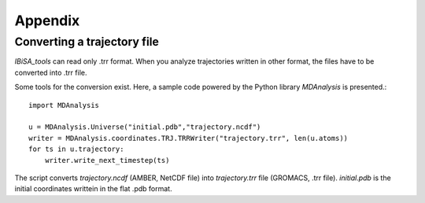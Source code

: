 =======================
Appendix
=======================

Converting a trajectory file
-------------------------------------------------------------------------

*IBiSA_tools* can read only .trr format. When you analyze trajectories written in other format, the files have to be converted into .trr file.

Some tools for the conversion exist. Here, a sample code powered by the Python library *MDAnalysis* is presented.::

  import MDAnalysis
  
  u = MDAnalysis.Universe("initial.pdb","trajectory.ncdf")
  writer = MDAnalysis.coordinates.TRJ.TRRWriter("trajectory.trr", len(u.atoms))
  for ts in u.trajectory:
      writer.write_next_timestep(ts)

The script converts *trajectory.ncdf* (AMBER, NetCDF file) into *trajectory.trr* file (GROMACS, .trr file). *initial.pdb* is the initial coordinates writtein in the flat .pdb format.

